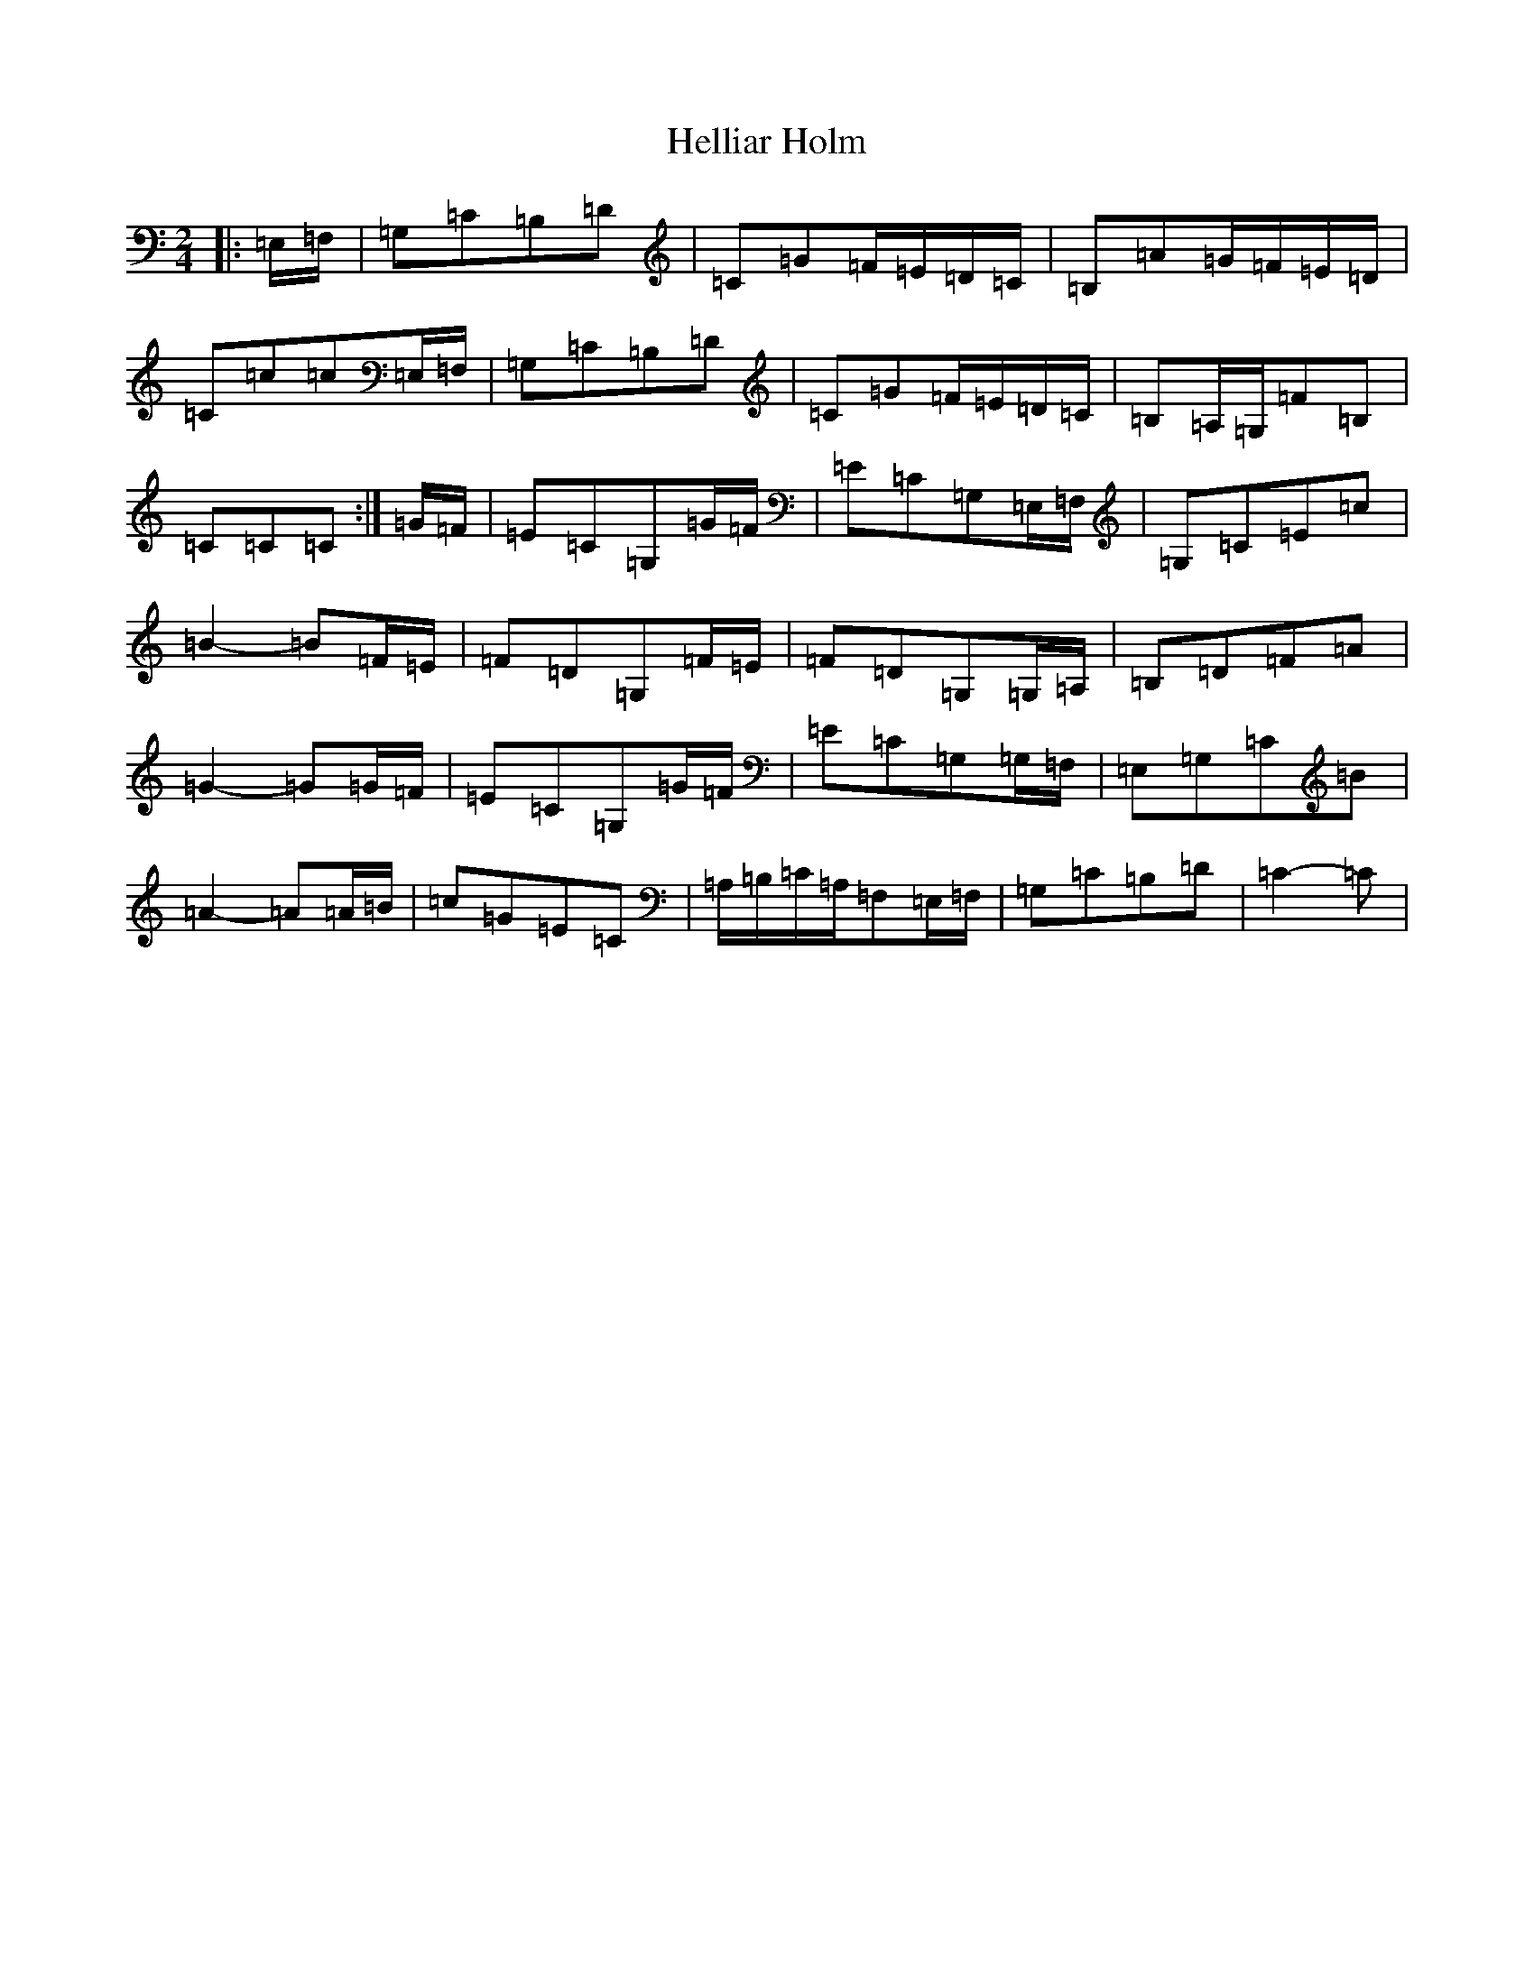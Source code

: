 X: 8953
T: Helliar Holm
S: https://thesession.org/tunes/7277#setting7277
R: polka
M:2/4
L:1/8
K: C Major
|:=E,/2=F,/2|=G,=C=B,=D|=C=G=F/2=E/2=D/2=C/2|=B,=A=G/2=F/2=E/2=D/2|=C=c=c=E,/2=F,/2|=G,=C=B,=D|=C=G=F/2=E/2=D/2=C/2|=B,=A,/2=G,/2=F=B,|=C=C=C:|=G/2=F/2|=E=C=G,=G/2=F/2|=E=C=G,=E,/2=F,/2|=G,=C=E=c|=B2-=B=F/2=E/2|=F=D=G,=F/2=E/2|=F=D=G,=G,/2=A,/2|=B,=D=F=A|=G2-=G=G/2=F/2|=E=C=G,=G/2=F/2|=E=C=G,=G,/2=F,/2|=E,=G,=C=B|=A2-=A=A/2=B/2|=c=G=E=C|=A,/2=B,/2=C/2=A,/2=F,=E,/2=F,/2|=G,=C=B,=D|=C2-=C|